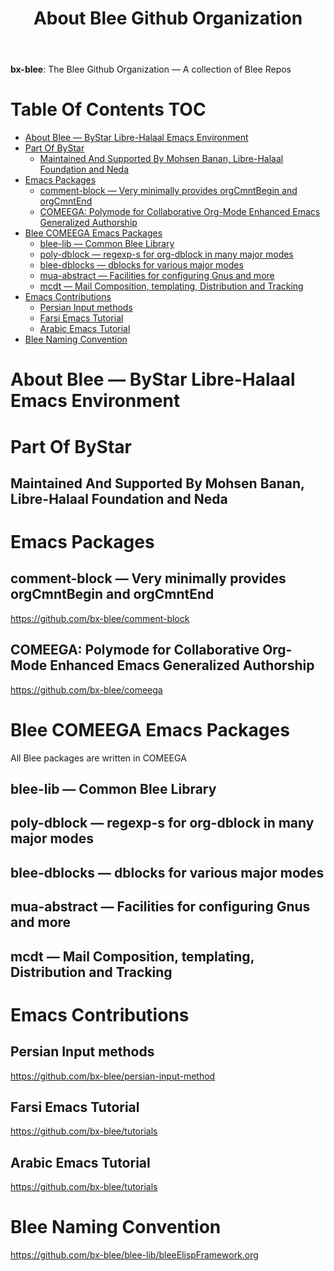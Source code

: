 #+title:  About Blee Github Organization
#+OPTIONS: toc:4

*bx-blee*: The Blee Github Organization --- A collection of Blee Repos

* Table Of Contents     :TOC:
- [[#about-blee-----bystar-libre-halaal-emacs-environment][About Blee --- ByStar Libre-Halaal Emacs Environment]]
- [[#part-of-bystar][Part Of ByStar]]
  -  [[#maintained-and-supported-by-mohsen-banan-libre-halaal-foundation-and-neda][Maintained And Supported By Mohsen Banan, Libre-Halaal Foundation and Neda]]
- [[#emacs-packages][Emacs Packages]]
  - [[#comment-block------very-minimally-provides-orgcmntbegin-and-orgcmntend][comment-block  --- Very minimally provides orgCmntBegin and orgCmntEnd]]
  - [[#comeega-polymode-for-collaborative-org-mode-enhanced-emacs-generalized-authorship][COMEEGA: Polymode for Collaborative Org-Mode Enhanced Emacs Generalized Authorship]]
- [[#blee-comeega-emacs-packages][Blee COMEEGA Emacs Packages]]
  - [[#blee-lib-----common-blee-library][blee-lib --- Common Blee Library]]
  - [[#poly-dblock------regexp-s-for-org-dblock-in-many-major-modes][poly-dblock  --- regexp-s for org-dblock in many major modes]]
  - [[#blee-dblocks------dblocks-for-various-major-modes][blee-dblocks  --- dblocks for various major modes]]
  - [[#mua-abstract-----facilities-for-configuring-gnus-and-more][mua-abstract --- Facilities for configuring Gnus and more]]
  - [[#mcdt-----mail-composition-templating-distribution-and-tracking][mcdt --- Mail Composition, templating, Distribution and Tracking]]
- [[#emacs-contributions][Emacs Contributions]]
  - [[#persian-input-methods][Persian Input methods]]
  - [[#farsi-emacs-tutorial][Farsi Emacs Tutorial]]
  - [[#arabic-emacs-tutorial][Arabic Emacs Tutorial]]
- [[#blee-naming-convention][Blee Naming Convention]]

* About Blee --- ByStar Libre-Halaal Emacs Environment

* Part Of ByStar

**  Maintained And Supported By Mohsen Banan, Libre-Halaal Foundation and Neda

* Emacs Packages

** comment-block  --- Very minimally provides orgCmntBegin and orgCmntEnd

https://github.com/bx-blee/comment-block

** COMEEGA: Polymode for Collaborative Org-Mode Enhanced Emacs Generalized Authorship

https://github.com/bx-blee/comeega

* Blee COMEEGA Emacs Packages

All Blee packages are written in COMEEGA

** blee-lib --- Common Blee Library

** poly-dblock  --- regexp-s for org-dblock in many major modes

** blee-dblocks  --- dblocks for various major modes

** mua-abstract --- Facilities for configuring Gnus and more

** mcdt --- Mail Composition, templating, Distribution and Tracking

* Emacs Contributions

** Persian Input methods

https://github.com/bx-blee/persian-input-method

** Farsi Emacs Tutorial

https://github.com/bx-blee/tutorials

** Arabic Emacs Tutorial

https://github.com/bx-blee/tutorials

* Blee Naming Convention

https://github.com/bx-blee/blee-lib/bleeElispFramework.org
